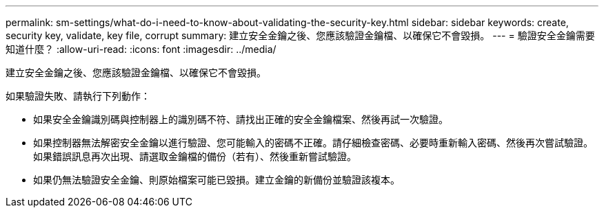 ---
permalink: sm-settings/what-do-i-need-to-know-about-validating-the-security-key.html 
sidebar: sidebar 
keywords: create, security key, validate, key file, corrupt 
summary: 建立安全金鑰之後、您應該驗證金鑰檔、以確保它不會毀損。 
---
= 驗證安全金鑰需要知道什麼？
:allow-uri-read: 
:icons: font
:imagesdir: ../media/


[role="lead"]
建立安全金鑰之後、您應該驗證金鑰檔、以確保它不會毀損。

如果驗證失敗、請執行下列動作：

* 如果安全金鑰識別碼與控制器上的識別碼不符、請找出正確的安全金鑰檔案、然後再試一次驗證。
* 如果控制器無法解密安全金鑰以進行驗證、您可能輸入的密碼不正確。請仔細檢查密碼、必要時重新輸入密碼、然後再次嘗試驗證。如果錯誤訊息再次出現、請選取金鑰檔的備份（若有）、然後重新嘗試驗證。
* 如果仍無法驗證安全金鑰、則原始檔案可能已毀損。建立金鑰的新備份並驗證該複本。


